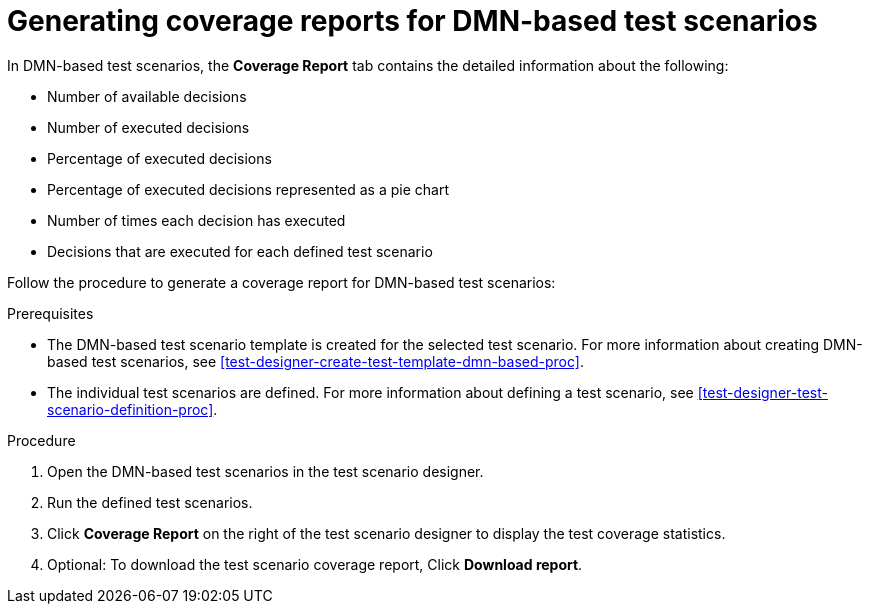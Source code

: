 [id='test-scenarios-coverage-report-dmn-based-proc_{context}']
= Generating coverage reports for DMN-based test scenarios

In DMN-based test scenarios, the *Coverage Report* tab contains the detailed information about the following:

* Number of available decisions
* Number of executed decisions
* Percentage of executed decisions
* Percentage of executed decisions represented as a pie chart
* Number of times each decision has executed
* Decisions that are executed for each defined test scenario

Follow the procedure to generate a coverage report for DMN-based test scenarios:

.Prerequisites
* The DMN-based test scenario template is created for the selected test scenario. For more information about creating DMN-based test scenarios, see xref:test-designer-create-test-template-dmn-based-proc[].
* The individual test scenarios are defined. For more information about defining a test scenario, see xref:test-designer-test-scenario-definition-proc[].

.Procedure
. Open the DMN-based test scenarios in the test scenario designer.
. Run the defined test scenarios.
. Click *Coverage Report* on the right of the test scenario designer to display the test coverage statistics.
. Optional: To download the test scenario coverage report, Click *Download report*.
